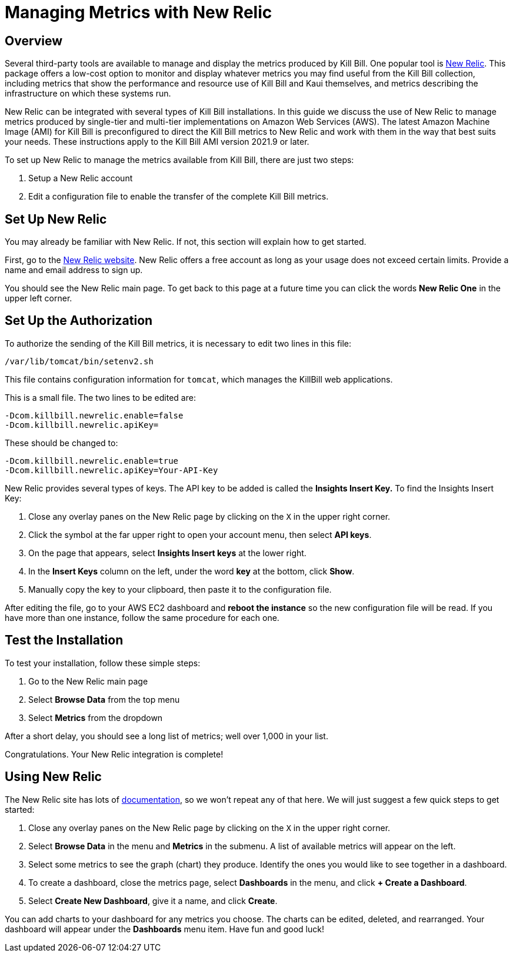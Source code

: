 = Managing Metrics with New Relic

:imagesdir: https://github.com/killbill/killbill-docs/raw/v3/userguide/assets/aws


== Overview

Several third-party tools are available to manage and display the metrics produced by Kill Bill. One popular tool is https://www.newrelic.com/[New Relic]. This
package offers a low-cost option to monitor and display whatever metrics
you may find useful from the Kill Bill collection, including metrics
that show the performance and resource use of Kill Bill and Kaui
themselves, and metrics describing the infrastructure on which these
systems run.

New Relic can be integrated with several types of Kill Bill installations. In this guide we discuss the use of New Relic to manage metrics produced
by single-tier and multi-tier implementations on Amazon Web Services (AWS). The latest Amazon Machine Image (AMI)
for Kill Bill is preconfigured to direct the Kill Bill metrics to
New Relic and work with them in the way that best suits your needs. These instructions apply to the Kill Bill AMI version 2021.9 or later.

To set up New Relic to manage the metrics available from Kill Bill, there
are just two steps:

1. Setup a New Relic account
2. Edit a configuration file to enable the transfer of the complete Kill Bill metrics.

== Set Up New Relic

You may already be familiar with New Relic. If not, this section will
explain how to get started.

First, go to the https://www.newrelic.com/[New Relic website]. New Relic
offers a free account as long as your usage does not exceed certain limits. Provide a name and email address to sign up.

You should see the New Relic main page. To get back to this page at a future time you can click the words *New Relic One* in the upper left corner.



== Set Up the Authorization

To authorize the sending of the Kill Bill metrics, it is necessary to
edit two lines in this file:

```
/var/lib/tomcat/bin/setenv2.sh
```

This file contains configuration information for `tomcat`, which manages the
KillBill web applications.

This is a small file. The two lines to be edited are:

```
-Dcom.killbill.newrelic.enable=false
-Dcom.killbill.newrelic.apiKey=
```

These should be changed to:

```
-Dcom.killbill.newrelic.enable=true
-Dcom.killbill.newrelic.apiKey=Your-API-Key
```

New Relic provides several types of keys. The API key to be added is called the *Insights Insert Key.*
To find the Insights Insert Key:

. Close any overlay panes on the New Relic page by clicking on the `X` in the upper right corner.
. Click the symbol at the far upper right to open your account menu, then select *API keys*.
. On the page that appears, select *Insights Insert keys* at the lower right.
. In the *Insert Keys* column on the left, under the word *key* at the bottom, click *Show*.
. Manually copy the key to your clipboard, then paste it to the configuration file.

After editing the file, go to your AWS EC2 dashboard and *reboot the
instance* so the new configuration file will be read. If you have more
than one instance, follow the same procedure for each one.

== Test the Installation

To test your installation, follow these simple steps:

. Go to the New Relic main page
. Select *Browse Data* from the top menu
. Select *Metrics* from the dropdown

After a short delay, you
should see a long list of metrics; well over 1,000 in your list.

Congratulations. Your New Relic integration is complete!

== Using New Relic

The New Relic site has lots of https://docs.newrelic.com/docs/[documentation], so we won't
repeat any of that here. We will just suggest a few quick steps to get
started:

1. Close any overlay panes on the New Relic page by clicking on the `X` in the upper right corner.
2. Select *Browse Data* in the menu and *Metrics* in the submenu. A list of available metrics will appear on the left.
3. Select some metrics to see the graph (chart) they produce. Identify the ones you would like to see together in a dashboard.
4. To create a dashboard, close the metrics page, select *Dashboards* in the menu, and click *+ Create a Dashboard*.
5. Select *Create New Dashboard*, give it a name, and click *Create*.

You can add charts to your dashboard for any metrics you choose. The charts can be edited, deleted, and rearranged. Your dashboard will appear under the *Dashboards* menu item. Have fun and good luck!




